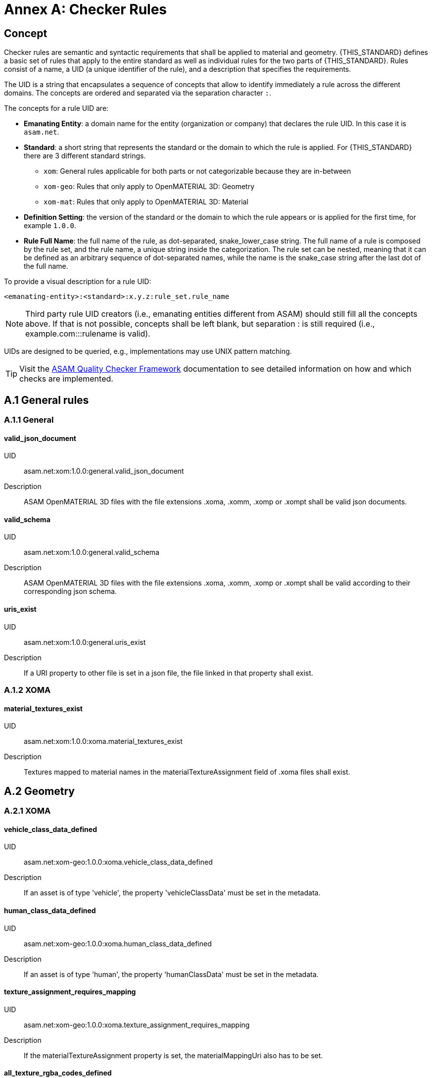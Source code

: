 :sectnums!:

= Annex A: Checker Rules

== Concept

Checker rules are semantic and syntactic requirements that shall be applied to material and geometry.
{THIS_STANDARD} defines a basic set of rules that apply to the entire standard as well as individual rules for the two parts of {THIS_STANDARD}.
Rules consist of a name, a UID (a unique identifier of the rule), and a description that specifies the requirements.

The UID is a string that encapsulates a sequence of concepts that allow to identify immediately a rule across the different domains.
The concepts are ordered and separated via the separation character `:`.

The concepts for a rule UID are:

* *Emanating Entity*: a domain name for the entity (organization or company) that declares the rule UID. In this case it is `asam.net`.
* *Standard*: a short string that represents the standard or the domain to which the rule is applied. For {THIS_STANDARD} there are 3 different standard strings.
** `xom`: General rules applicable for both parts or not categorizable because they are in-between
** `xom-geo`: Rules that only apply to OpenMATERIAL 3D: Geometry
** `xom-mat`: Rules that only apply to OpenMATERIAL 3D: Material
* *Definition Setting*: the version of the standard or the domain to which the rule appears or is applied for the first time, for example `1.0.0`.
* *Rule Full Name*: the full name of the rule, as dot-separated, snake_lower_case string. The full name of a rule is composed by the rule set, and the rule name, a unique string inside the categorization. The rule set can be nested, meaning that it can be defined as an arbitrary sequence of dot-separated names, while the name is the snake_case string after the last dot of the full name.

To provide a visual description for a rule UID:

[source]
----
<emanating-entity>:<standard>:x.y.z:rule_set.rule_name
----

NOTE: Third party rule UID creators (i.e., emanating entities different from ASAM) should still fill all the concepts above. If that is not possible, concepts shall be left blank, but separation : is still required (i.e., example.com:::rulename is valid).

UIDs are designed to be queried, e.g., implementations may use UNIX pattern matching.

TIP: Visit the https://github.com/asam-ev/qc-framework[ASAM Quality Checker Framework] documentation to see detailed information on how and which checks are implemented.

== A.1 General rules

=== A.1.1 General

==== valid_json_document

UID:: asam.net:xom:1.0.0:general.valid_json_document

Description:: ASAM OpenMATERIAL 3D files with the file extensions .xoma, .xomm, .xomp or .xompt shall be valid json documents.

==== valid_schema

UID:: asam.net:xom:1.0.0:general.valid_schema

Description:: ASAM OpenMATERIAL 3D files with the file extensions .xoma, .xomm, .xomp or .xompt shall be valid according to their corresponding json schema.

==== uris_exist

UID:: asam.net:xom:1.0.0:general.uris_exist

Description:: If a URI property to other file is set in a json file, the file linked in that property shall exist.

=== A.1.2 XOMA

==== material_textures_exist

UID:: asam.net:xom:1.0.0:xoma.material_textures_exist

Description:: Textures mapped to material names in the materialTextureAssignment field of .xoma files shall exist.

== A.2 Geometry

=== A.2.1 XOMA

==== vehicle_class_data_defined

UID:: asam.net:xom-geo:1.0.0:xoma.vehicle_class_data_defined

Description:: If an asset is of type 'vehicle', the property 'vehicleClassData' must be set in the metadata.

==== human_class_data_defined

UID:: asam.net:xom-geo:1.0.0:xoma.human_class_data_defined

Description:: If an asset is of type 'human', the property 'humanClassData' must be set in the metadata.

==== texture_assignment_requires_mapping

UID:: asam.net:xom-geo:1.0.0:xoma.texture_assignment_requires_mapping

Description:: If the materialTextureAssignment property is set, the materialMappingUri also has to be set.

==== all_texture_rgba_codes_defined

UID:: asam.net:xom-geo:1.0.0:xoma.all_texture_rgba_codes_defined

Description:: If the materialTextureAssignment property is set, all color codes of all referenced textures shall be covered by the material mapping table referenced in materialMappingUri.

== A.2 Material

=== A.2.1 XOMP

==== look_up_tables_unique_wavelengths

UID:: asam.net:xom-mat:1.0.0:xomp.look_up_tables_unique_wavelengths

Description:: Look-up tables referenced in an .xomp file should not have overlapping wavelength ranges. (Warning level)


=== A.2.2 XOMPT

==== tables_sorted_correctly

UID:: asam.net:xom-mat:1.0.0:xompt.tables_sorted_correctly

Description:: Arrays in look-up tables shall be sorted based on the columns starting with the first.

==== temperature_valid_range

UID:: asam.net:xom-mat:1.0.0:xompt.temperature_valid_range

Description:: A temperature property shall not be below 0 K.

NOTE: Todo: the temperature example needs to be defined for all physical properties.

